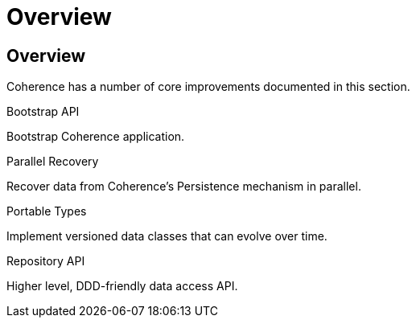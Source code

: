 ///////////////////////////////////////////////////////////////////////////////
    Copyright (c) 2000, 2021, Oracle and/or its affiliates.

    Licensed under the Universal Permissive License v 1.0 as shown at
    http://oss.oracle.com/licenses/upl.
///////////////////////////////////////////////////////////////////////////////
= Overview
:description: Coherence Core Improvements
:keywords: coherence, java, documentation

// DO NOT remove this header - it might look like a duplicate of the header above, but
// both they serve a purpose, and the docs will look wrong if it is removed.
== Overview

Coherence has a number of core improvements documented in this section.

[PILLARS]
====
[CARD]
.Bootstrap API
[icon=fa-rocket,link=docs/core/02_bootstrap.adoc]
--
Bootstrap Coherence application.
--

[CARD]
.Parallel Recovery
[icon=library_books,link=docs/core/03_parallel_recovery.adoc]
--
Recover data from Coherence's Persistence mechanism in parallel.
--

[CARD]
.Portable Types
[icon=fa-sitemap,link=docs/core/04_portable_types.adoc]
--
Implement versioned data classes that can evolve over time.
--

[CARD]
.Repository API
[icon=fa-sitemap,link=docs/core/05_repository.adoc]
--
Higher level, DDD-friendly data access API.
--

====

